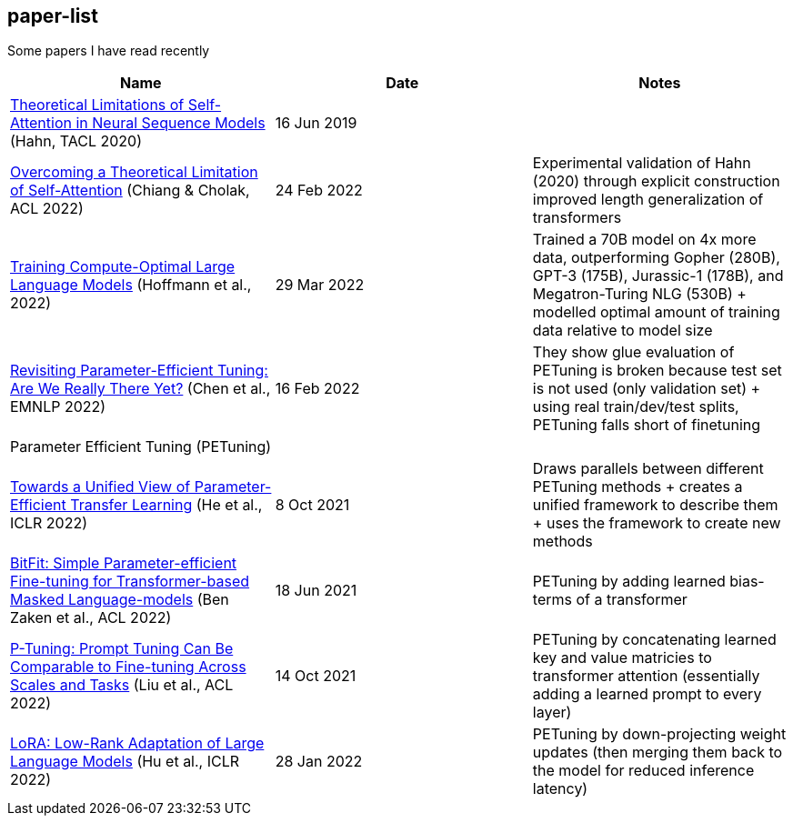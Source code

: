== paper-list

Some papers I have read recently

[width="100%",cols="34%,33%,33%",options="header",]
|===
|Name |Date |Notes
|https://aclanthology.org/2020.tacl-1.11[Theoretical Limitations of
Self-Attention in Neural Sequence Models] (Hahn, TACL 2020) |16 Jun 2019
|

|https://aclanthology.org/2022.acl-long.527[Overcoming a Theoretical
Limitation of Self-Attention] (Chiang & Cholak, ACL 2022) |24 Feb 2022
|Experimental validation of Hahn (2020) through explicit construction +
improved length generalization of transformers

|https://arxiv.org/abs/2203.15556[Training Compute-Optimal Large
Language Models] (Hoffmann et al., 2022) |29 Mar 2022 |Trained a 70B
model on 4x more data, outperforming Gopher (280B), GPT-3 (175B),
Jurassic-1 (178B), and Megatron-Turing NLG (530B) + modelled optimal
amount of training data relative to model size

|https://aclanthology.org/2022.emnlp-main.168[Revisiting
Parameter-Efficient Tuning: Are We Really There Yet?] (Chen et al.,
EMNLP 2022) |16 Feb 2022 |They show glue evaluation of PETuning is
broken because test set is not used (only validation set) + using real
train/dev/test splits, PETuning falls short of finetuning

3+|Parameter Efficient Tuning (PETuning)

|https://arxiv.org/abs/2110.04366[Towards a Unified View of
Parameter-Efficient Transfer Learning] (He et al., ICLR 2022) |8 Oct
2021 |Draws parallels between different PETuning methods + creates a
unified framework to describe them + uses the framework to create new
methods

|https://aclanthology.org/2022.acl-short.1[BitFit: Simple
Parameter-efficient Fine-tuning for Transformer-based Masked
Language-models] (Ben Zaken et al., ACL 2022) |18 Jun 2021 |PETuning by
adding learned bias-terms of a transformer

|https://aclanthology.org/2022.acl-short.8[P-Tuning: Prompt Tuning Can
Be Comparable to Fine-tuning Across Scales and Tasks] (Liu et al., ACL
2022) |14 Oct 2021 |PETuning by concatenating learned key and value
matricies to transformer attention (essentially adding a learned prompt
to every layer)

|https://aclanthology.org/2022.acl-short.8[LoRA: Low-Rank Adaptation of
Large Language Models] (Hu et al., ICLR 2022) |28 Jan 2022 |PETuning by
down-projecting weight updates (then merging them back to the model for
reduced inference latency)
|===
